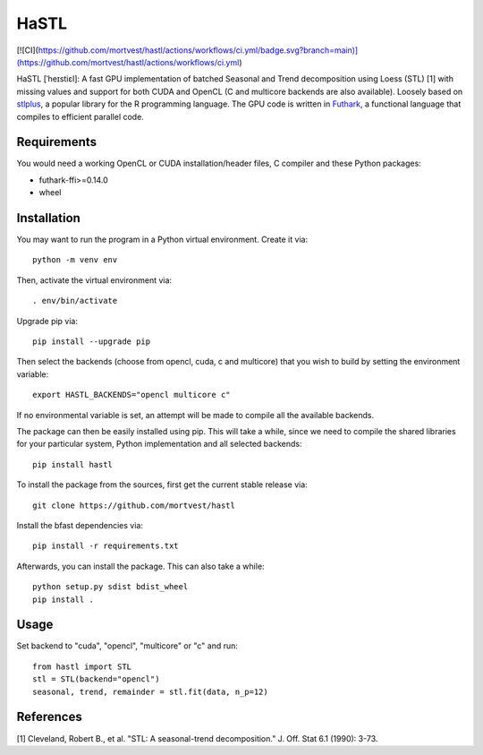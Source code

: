 HaSTL
=================================================================
[![CI](https://github.com/mortvest/hastl/actions/workflows/ci.yml/badge.svg?branch=main)](https://github.com/mortvest/hastl/actions/workflows/ci.yml)

HaSTL [ˈheɪstiɛl]: A fast GPU implementation of batched Seasonal and Trend
decomposition using Loess (STL) [1] with missing values and support for both
CUDA and OpenCL (C and multicore backends are also available).
Loosely based on `stlplus <https://github.com/hafen/stlplus>`_, a
popular library for the R programming language. The GPU code is written in
`Futhark <https://futhark-lang.org>`_, a functional language that compiles
to efficient parallel code.


Requirements
------------

You would need a working OpenCL or CUDA installation/header files, C compiler and these Python packages:

- futhark-ffi>=0.14.0
- wheel


Installation
------------

You may want to run the program in a Python virtual environment. Create it via::

  python -m venv env

Then, activate the virtual environment via::

  . env/bin/activate

Upgrade pip via::

  pip install --upgrade pip

Then select the backends (choose from opencl, cuda, c and multicore) that you wish to build by setting the environment variable::

  export HASTL_BACKENDS="opencl multicore c" 

If no environmental variable is set, an attempt will be made to compile all the
available backends.

The package can then be easily installed using pip. This will take a while, since we need
to compile the shared libraries for your particular system, Python implementation and all selected backends::

  pip install hastl

To install the package from the sources, first get the current stable release via::

  git clone https://github.com/mortvest/hastl

Install the bfast dependencies via::

  pip install -r requirements.txt

Afterwards, you can install the package. This can also take a while::

  python setup.py sdist bdist_wheel
  pip install .


Usage
-----
Set backend to "cuda", "opencl", "multicore" or "c" and run::

  from hastl import STL
  stl = STL(backend="opencl")
  seasonal, trend, remainder = stl.fit(data, n_p=12)


References
----------
[1] Cleveland, Robert B., et al. "STL: A seasonal-trend decomposition." J. Off. Stat 6.1 (1990): 3-73.
